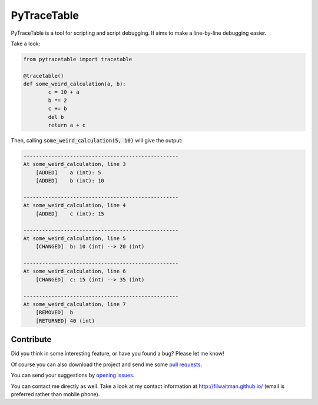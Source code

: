 PyTraceTable
===========================

PyTraceTable is a tool for scripting and script debugging. It aims to make a line-by-line debugging easier.

Take a look:

.. code:: python

    from pytracetable import tracetable

    @tracetable()
    def some_weird_calculation(a, b):
            c = 10 + a
            b *= 2
            c += b
            del b
            return a + c
    

Then, calling :code:`some_weird_calculation(5, 10)` will give the output:

.. code::

    --------------------------------------------------
    At some_weird_calculation, line 3
        [ADDED]    a (int): 5
        [ADDED]    b (int): 10
     
    --------------------------------------------------
    At some_weird_calculation, line 4
        [ADDED]    c (int): 15
     
    --------------------------------------------------
    At some_weird_calculation, line 5
        [CHANGED]  b: 10 (int) --> 20 (int)
     
    --------------------------------------------------
    At some_weird_calculation, line 6
        [CHANGED]  c: 15 (int) --> 35 (int)
     
    --------------------------------------------------
    At some_weird_calculation, line 7
        [REMOVED]  b
        [RETURNED] 40 (int)


Contribute
----------

Did you think in some interesting feature, or have you found a bug? Please let me know!

Of course you can also download the project and send me some `pull requests <https://github.com/filwaitman/pytracetable/pulls>`_.


You can send your suggestions by `opening issues <https://github.com/filwaitman/pytracetable/issues>`_.

You can contact me directly as well. Take a look at my contact information at `http://filwaitman.github.io/ <http://filwaitman.github.io/>`_ (email is preferred rather than mobile phone).

